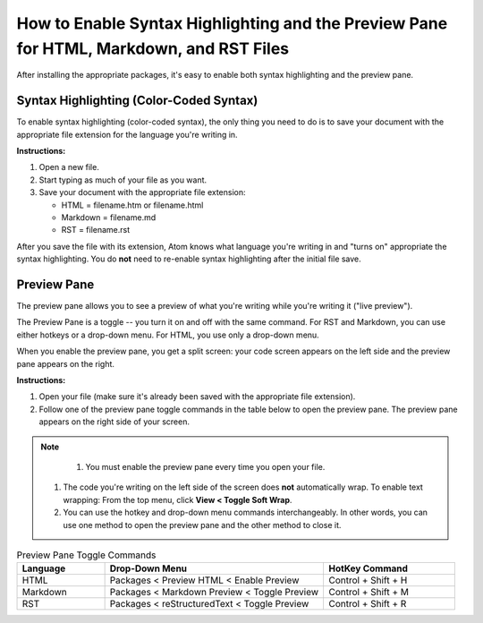 *************************************************************************************************
How to Enable Syntax Highlighting and the Preview Pane for HTML, Markdown, and RST Files
*************************************************************************************************

After installing the appropriate packages, it's easy to enable both syntax highlighting and the preview pane.

Syntax Highlighting (Color-Coded Syntax)
---------------------------------------------
To enable syntax highlighting (color-coded syntax), the only thing you need to do is to save your document with the appropriate file extension for the language you're writing in.

**Instructions:**

#. Open a new file.
#. Start typing as much of your file as you want.
#. Save your document with the appropriate file extension:

   - HTML = filename.htm or filename.html
   - Markdown = filename.md
   - RST = filename.rst

After you save the file with its extension, Atom knows what language you're writing in and "turns on" appropriate the syntax highlighting. You do **not** need to re-enable syntax highlighting after the initial file save.


Preview Pane
-----------------
The preview pane allows you to see a preview of what you're writing while you're writing it ("live preview").

The Preview Pane is a toggle -- you turn it on and off with the same command. For RST and Markdown, you can use either hotkeys or a drop-down menu. For HTML, you use only a drop-down menu.

When you enable the preview pane, you get a split screen: your code screen appears on the left side and the preview pane appears on the right.

**Instructions:**

#. Open your file (make sure it's already been saved with the appropriate file extension).
#. Follow one of the preview pane toggle commands in the table below to open the preview pane. The preview pane appears on the right side of your screen.

.. note::

	#. You must enable the preview pane every time you open your file.
  #. The code you're writing on the left side of the screen does **not** automatically wrap. To enable text wrapping: From the top menu, click **View < Toggle Soft Wrap**.
  #. You can use the hotkey and drop-down menu commands interchangeably. In other words, you can use one method to open the preview pane and the other method to close it.

.. list-table:: Preview Pane Toggle Commands
  :widths: 20 50 30
  :header-rows: 1

  * - Language
    - Drop-Down Menu
    - HotKey Command
  * - HTML
    - Packages < Preview HTML < Enable Preview
    - Control + Shift + H
  * - Markdown
    - Packages < Markdown Preview < Toggle Preview
    - Control + Shift + M
  * - RST
    - Packages < reStructuredText < Toggle Preview
    - Control + Shift + R
